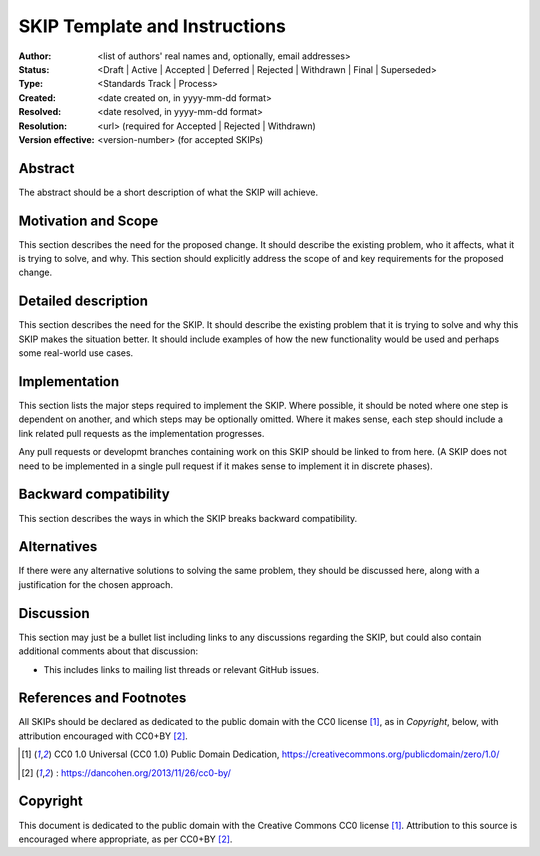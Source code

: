 .. _skip-template::

==============================
SKIP Template and Instructions
==============================

:Author: <list of authors' real names and, optionally, email addresses>
:Status: <Draft | Active | Accepted | Deferred | Rejected | Withdrawn |
          Final | Superseded>
:Type: <Standards Track | Process>
:Created: <date created on, in yyyy-mm-dd format>
:Resolved: <date resolved, in yyyy-mm-dd format>
:Resolution: <url> (required for Accepted | Rejected | Withdrawn)
:Version effective: <version-number> (for accepted SKIPs)

Abstract
--------

The abstract should be a short description of what the SKIP will achieve.


Motivation and Scope
--------------------

This section describes the need for the proposed change. It should describe the
existing problem, who it affects, what it is trying to solve, and why. This
section should explicitly address the scope of and key requirements for the
proposed change.


Detailed description
--------------------

This section describes the need for the SKIP. It should describe the
existing problem that it is trying to solve and why this SKIP makes the
situation better. It should include examples of how the new functionality
would be used and perhaps some real-world use cases.


Implementation
--------------

This section lists the major steps required to implement the SKIP. Where
possible, it should be noted where one step is dependent on another, and which
steps may be optionally omitted. Where it makes sense, each step should
include a link related pull requests as the implementation progresses.

Any pull requests or developmt branches containing work on this SKIP should
be linked to from here. (A SKIP does not need to be implemented in a single
pull request if it makes sense to implement it in discrete phases).


Backward compatibility
----------------------

This section describes the ways in which the SKIP breaks backward
compatibility.


Alternatives
------------

If there were any alternative solutions to solving the same problem, they
should be discussed here, along with a justification for the chosen
approach.


Discussion
----------

This section may just be a bullet list including links to any discussions
regarding the SKIP, but could also contain additional comments about that
discussion:

- This includes links to mailing list threads or relevant GitHub issues.


References and Footnotes
------------------------
All SKIPs should be declared as dedicated to the public domain with the CC0
license [1]_, as in `Copyright`, below, with attribution encouraged with CC0+BY
[2]_.

.. [1] CC0 1.0 Universal (CC0 1.0) Public Domain Dedication,
   https://creativecommons.org/publicdomain/zero/1.0/
.. [2] : https://dancohen.org/2013/11/26/cc0-by/


Copyright
---------

This document is dedicated to the public domain with the Creative Commons CC0
license [1]_. Attribution to this source is encouraged where appropriate, as per
CC0+BY [2]_.

